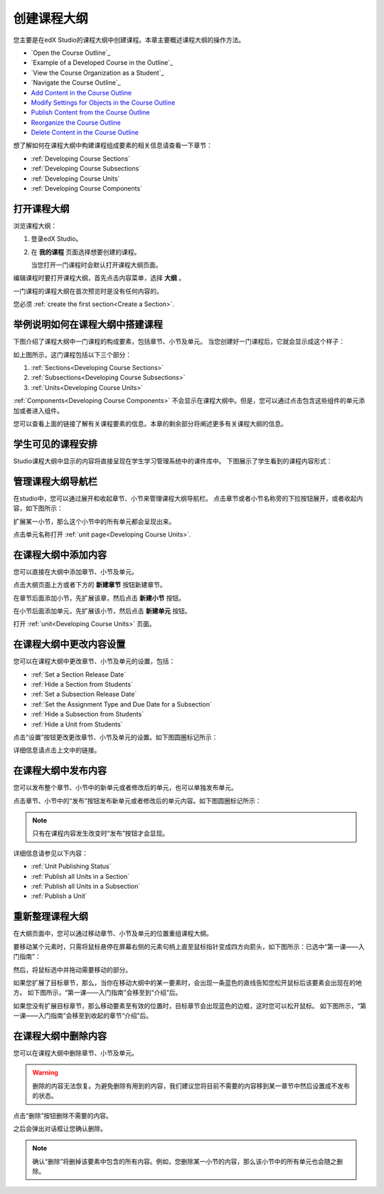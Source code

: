.. _Developing Your Course Outline:

###################################
创建课程大纲
###################################

您主要是在edX Studio的课程大纲中创建课程。本章主要概述课程大纲的操作方法。

* `Open the Course Outline`_
* `Example of a Developed Course in the Outline`_
* `View the Course Organization as a Student`_
* `Navigate the Course Outline`_
* `Add Content in the Course Outline`_
* `Modify Settings for Objects in the Course Outline`_
* `Publish Content from the Course Outline`_
* `Reorganize the Course Outline`_
* `Delete Content in the Course Outline`_
  
想了解如何在课程大纲中构建课程组成要素的相关信息请查看一下章节：

* :ref:`Developing Course Sections`
* :ref:`Developing Course Subsections`
* :ref:`Developing Course Units`
* :ref:`Developing Course Components`

****************************
打开课程大纲
****************************

浏览课程大纲：

#. 登录edX Studio。
#. 在 **我的课程** 页面选择想要创建的课程。

   当您打开一门课程时会默认打开课程大纲页面。

编辑课程时要打开课程大纲，首先点击内容菜单，选择 **大纲** 。
   
一门课程的课程大纲在首次预览时是没有任何内容的。

.. image:: ../../../shared/building_and_running_chapters/Images/outline_empty.png
 :alt: An empty course outline

您必须 :ref:`create the first section<Create a Section>`.
  
********************************************************
举例说明如何在课程大纲中搭建课程
********************************************************

下图介绍了课程大纲中一门课程的构成要素，包括章节、小节及单元。
当您创建好一门课程后，它就会显示成这个样子：

.. image:: ../../../shared/building_and_running_chapters/Images/outline-callouts.png
 :alt: An outline with callouts for sections, subsections, and units

如上图所示，这门课程包括以下三个部分：

#. :ref:`Sections<Developing Course Sections>`
#. :ref:`Subsections<Developing Course Subsections>`
#. :ref:`Units<Developing Course Units>`

:ref:`Components<Developing Course Components>` 不会显示在课程大纲中。但是，您可以通过点击包含这些组件的单元添加或者进入组件。
  
您可以查看上面的链接了解有关课程要素的信息。本章的剩余部分将阐述更多有关课程大纲的信息。

********************************************************
学生可见的课程安排
********************************************************

Studio课程大纲中显示的内容将直接呈现在学生学习管理系统中的课件库中。
下图展示了学生看到的课程内容形式：

.. image:: ../../../shared/building_and_running_chapters/Images/Course_Outline_LMS.png
 :alt: Image of course conent from student's point of view

.. _Navigating the Course Outline:

*******************************
管理课程大纲导航栏
*******************************

在studio中，您可以通过展开和收起章节、小节来管理课程大纲导航栏。
点击章节或者小节名称旁的下拉按钮展开，或者收起内容，如下图所示：

.. image:: ../../../shared/building_and_running_chapters/Images/outline-expand-collapse.png
 :alt: The outline with expand and collapse icons circled

扩展某一小节，那么这个小节中的所有单元都会呈现出来。

.. image:: ../../../shared/building_and_running_chapters/Images/outline-with-units.png
 :alt: The outline with an expanded subsection

点击单元名称打开 :ref:`unit page<Developing Course Units>`.

.. _Add Content in the Course Outline:

************************************************
在课程大纲中添加内容
************************************************

您可以直接在大纲中添加章节、小节及单元。

点击大纲页面上方或者下方的 **新建章节** 按钮新建章节。

.. image:: ../../../shared/building_and_running_chapters/Images/outline-create-section.png
 :alt: The outline with the New Section buttons circled

在章节后面添加小节，先扩展该章，然后点击 **新建小节** 按钮。

.. image:: ../../../shared/building_and_running_chapters/Images/outline-new-subsection.png
 :alt: The outline with the New Subsection button circled

在小节后面添加单元，先扩展该小节，然后点击 **新建单元** 按钮。

.. image:: ../../../shared/building_and_running_chapters/Images/outline-new-unit.png
 :alt: The outline with the New Subsection button circled

打开 :ref:`unit<Developing Course Units>` 页面。


.. the following note is for prerequisite exams, which are currently released in open edx only and not on edx.org.  when they are available on edx.org, this note should no longer be conditionalized.

.. only:: Open_edX

    .. note::
      If you want to require an entrance exam for your course, you also create
      the exam in the course outline. Before you can create an exam, you must
      set your course to require an entrance exam in Studio. For more
      information, see :ref:`Require an Entrance Exam`.

.. _Modify Settings for Objects in the Course Outline:

***************************************************
在课程大纲中更改内容设置
***************************************************

您可以在课程大纲中更改章节、小节及单元的设置，包括：

* :ref:`Set a Section Release Date`
* :ref:`Hide a Section from Students`
* :ref:`Set a Subsection Release Date`
* :ref:`Set the Assignment Type and Due Date for a Subsection`
* :ref:`Hide a Subsection from Students`
* :ref:`Hide a Unit from Students`

点击“设置”按钮更改更改章节、小节及单元的设置。如下图圆圈标记所示：

.. image:: ../../../shared/building_and_running_chapters/Images/settings-icons.png
 :alt: Settings icons in the course outline

详细信息请点击上文中的链接。


.. _Publish Content from the Course Outline:

************************************************
在课程大纲中发布内容
************************************************

您可以发布整个章节、小节中的新单元或者修改后的单元，也可以单独发布单元。

点击章节、小节中的“发布”按钮发布新单元或者修改后的单元内容。如下图圆圈标记所示：

.. image:: ../../../shared/building_and_running_chapters/Images/outline-publish-icons.png
 :alt: Publishing icons in the course outline

.. note:: 
 只有在课程内容发生改变时“发布”按钮才会显现。

详细信息请参见以下内容：

* :ref:`Unit Publishing Status`
* :ref:`Publish all Units in a Section`
* :ref:`Publish all Units in a Subsection`
* :ref:`Publish a Unit`


.. _Reorganize the Course Outline:

************************************************
重新整理课程大纲
************************************************

在大纲页面中，您可以通过移动章节、小节及单元的位置重组课程大纲。

要移动某个元素时，只需将鼠标悬停在屏幕右侧的元素句柄上直至鼠标指针变成四方向箭头，如下图所示：已选中“第一课——入门指南”：

.. image:: ../../../shared/building_and_running_chapters/Images/outline-drag-select.png
 :alt: A subsection handle selected to drag it

然后，将鼠标选中并拖动需要移动的部分。

如果您扩展了目标章节，那么，当你在移动大纲中的某一要素时，会出现一条蓝色的直线告知您松开鼠标后该要素会出现在的地方。
如下图所示，“第一课——入门指南”会移至到“介绍”后。

.. image:: ../../../shared/building_and_running_chapters/Images/outline-drag-new-location.png
 :alt: A subsection being dragged to a new section 	

如果您没有扩展目标章节，那么移动要素至有效的位置时，目标章节会出现蓝色的边框，这时您可以松开鼠标。
如下图所示，“第一课——入门指南”会移至到收起的章节“介绍”后。

.. image:: ../../../shared/building_and_running_chapters/Images/outline-drag-new-location-collapsed.png
 :alt: A subsection being dragged to a new section 

.. _Delete Content in the Course Outline:

************************************************
在课程大纲中删除内容
************************************************

您可以在课程大纲中删除章节、小节及单元。

.. warning::  
 删除的内容无法恢复。为避免删除有用到的内容，我们建议您将目前不需要的内容移到某一章节中然后设置成不发布的状态。

点击“删除”按钮删除不需要的内容。

.. image:: ../../../shared/building_and_running_chapters/Images/outline-delete.png
 :alt: The outline with Delete icons circled

之后会弹出对话框让您确认删除。

.. note::
 确认“删除”将删掉该要素中包含的所有内容。例如，您删除某一小节的内容，那么该小节中的所有单元也会随之删除。

